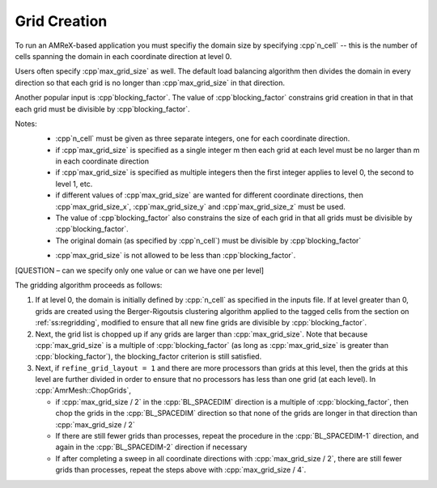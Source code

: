 .. role:: cpp(code)
   :language: c++

.. role:: fortran(code)
   :language: fortran

.. _ss:grid_creation:

Grid Creation
-------------

To run an AMReX-based application you must specifiy the domain size by
specifying :cpp`n_cell` -- this is the number of cells spanning the domain 
in each coordinate direction at level 0.

Users often specify :cpp`max_grid_size` as well. The default load balancing algorithm then divides the 
domain in every direction so that each grid is no longer than :cpp`max_grid_size` in that direction.

Another popular input is :cpp`blocking_factor`.  The value of :cpp`blocking_factor` 
constrains grid creation in that in that each grid must be divisible by :cpp`blocking_factor`.  

Notes: 
 - :cpp`n_cell` must be given as three separate integers, one for each coordinate direction.
 - if :cpp`max_grid_size` is specified as a single integer m then each grid at each level must 
   be no larger than m in each coordinate direction
 - if :cpp`max_grid_size` is specified as multiple integers then the first 
   integer applies to level 0, the second to level 1, etc.
 - if different values of :cpp`max_grid_size` are wanted for different coordinate directions, 
   then :cpp`max_grid_size_x`, :cpp`max_grid_size_y` and :cpp`max_grid_size_z` must be used.  
 - The value of :cpp`blocking_factor` also constrains the size of each grid in that all
   grids must be divisible by :cpp`blocking_factor`.  
 - The original domain (as specified by :cpp`n_cell`) must be divisible by :cpp`blocking_factor`
 * :cpp`max_grid_size` is not allowed to be less than :cpp`blocking_factor`.

[QUESTION – can we specify only one value or can we have one per level]

The gridding algorithm proceeds as follows:

#. If at level 0, the domain is initially defined by :cpp:`n_cell`
   as specified in the inputs file. If at level greater than 0,
   grids are created using the Berger-Rigoutsis clustering algorithm applied to the
   tagged cells from the section on :ref:`ss:regridding`, modified to ensure that
   all new fine grids are divisible by :cpp:`blocking_factor`.

#. Next, the grid list is chopped up if any grids are larger than :cpp:`max_grid_size`.
   Note that because :cpp:`max_grid_size` is a multiple of :cpp:`blocking_factor`
   (as long as :cpp:`max_grid_size` is greater than :cpp:`blocking_factor`),
   the blocking_factor criterion is still satisfied.

#. Next, if ``refine_grid_layout = 1`` and there are more processors than grids
   at this level, then the grids at this level are further divided in order to ensure that
   no processors has less than one grid (at each level).
   In :cpp:`AmrMesh::ChopGrids`,

   -  if :cpp:`max_grid_size / 2` in the :cpp:`BL_SPACEDIM` direction is a multiple of
      :cpp:`blocking_factor`, then chop the grids in the :cpp:`BL_SPACEDIM` direction
      so that none of the grids are longer in that direction than :cpp:`max_grid_size / 2`

   -  If there are still fewer grids than processes, repeat the procedure in the
      :cpp:`BL_SPACEDIM-1` direction, and again in the :cpp:`BL_SPACEDIM-2` direction if necessary

   -  If after completing a sweep in all coordinate directions with :cpp:`max_grid_size / 2`,
      there are still fewer grids than processes, repeat the steps above with :cpp:`max_grid_size / 4`.

